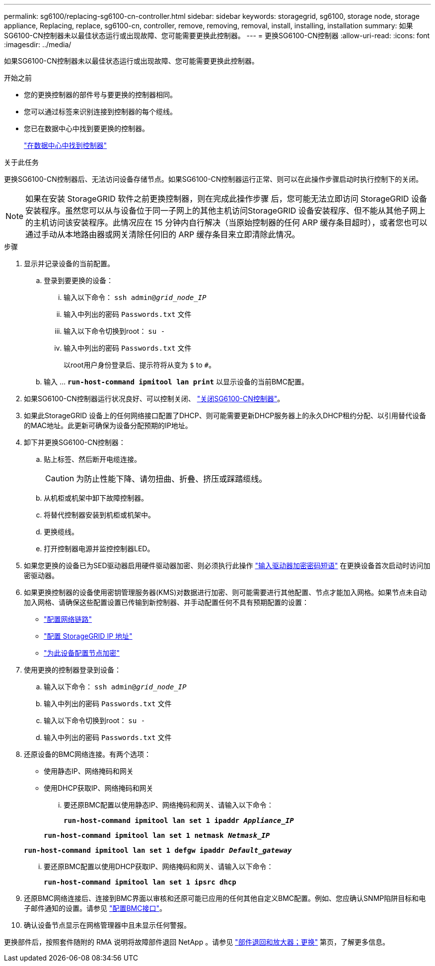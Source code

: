 ---
permalink: sg6100/replacing-sg6100-cn-controller.html 
sidebar: sidebar 
keywords: storagegrid, sg6100, storage node, storage appliance, Replacing, replace, sg6100-cn, controller, remove, removing, removal, install, installing, installation 
summary: 如果SG6100-CN控制器未以最佳状态运行或出现故障、您可能需要更换此控制器。 
---
= 更换SG6100-CN控制器
:allow-uri-read: 
:icons: font
:imagesdir: ../media/


[role="lead"]
如果SG6100-CN控制器未以最佳状态运行或出现故障、您可能需要更换此控制器。

.开始之前
* 您的更换控制器的部件号与要更换的控制器相同。
* 您可以通过标签来识别连接到控制器的每个缆线。
* 您已在数据中心中找到要更换的控制器。
+
link:locating-controller-in-data-center.html["在数据中心中找到控制器"]



.关于此任务
更换SG6100-CN控制器后、无法访问设备存储节点。如果SG6100-CN控制器运行正常、则可以在此操作步骤启动时执行控制下的关闭。


NOTE: 如果在安装 StorageGRID 软件之前更换控制器，则在完成此操作步骤 后，您可能无法立即访问 StorageGRID 设备安装程序。虽然您可以从与设备位于同一子网上的其他主机访问StorageGRID 设备安装程序、但不能从其他子网上的主机访问该安装程序。此情况应在 15 分钟内自行解决（当原始控制器的任何 ARP 缓存条目超时），或者您也可以通过手动从本地路由器或网关清除任何旧的 ARP 缓存条目来立即清除此情况。

.步骤
. 显示并记录设备的当前配置。
+
.. 登录到要更换的设备：
+
... 输入以下命令： `ssh admin@_grid_node_IP_`
... 输入中列出的密码 `Passwords.txt` 文件
... 输入以下命令切换到root： `su -`
... 输入中列出的密码 `Passwords.txt` 文件
+
以root用户身份登录后、提示符将从变为 `$` to `#`。



.. 输入 ... `*run-host-command ipmitool lan print*` 以显示设备的当前BMC配置。


. 如果SG6100-CN控制器运行状况良好、可以控制关闭、 link:power-sg6100-cn-controller-off-on.html#shut-down-sg6100-cn-controller["关闭SG6100-CN控制器"]。
. 如果此StorageGRID 设备上的任何网络接口配置了DHCP、则可能需要更新DHCP服务器上的永久DHCP租约分配、以引用替代设备的MAC地址。此更新可确保为设备分配预期的IP地址。
. 卸下并更换SG6100-CN控制器：
+
.. 贴上标签、然后断开电缆连接。
+

CAUTION: 为防止性能下降、请勿扭曲、折叠、挤压或踩踏缆线。

.. 从机柜或机架中卸下故障控制器。
.. 将替代控制器安装到机柜或机架中。
.. 更换缆线。
.. 打开控制器电源并监控控制器LED。


. 如果您更换的设备已为SED驱动器启用硬件驱动器加密、则必须执行此操作 https://docs.netapp.com/us-en/storagegrid-appliances/installconfig/optional-enabling-node-encryption.html#access-an-encrypted-drive["输入驱动器加密密码短语"] 在更换设备首次启动时访问加密驱动器。
. 如果更换控制器的设备使用密钥管理服务器(KMS)对数据进行加密、则可能需要进行其他配置、节点才能加入网格。如果节点未自动加入网格、请确保这些配置设置已传输到新控制器、并手动配置任何不具有预期配置的设置：
+
** link:../installconfig/configuring-network-links.html["配置网络链路"]
** link:../installconfig/setting-ip-configuration.html["配置 StorageGRID IP 地址"]
** https://docs.netapp.com/us-en/storagegrid-118/admin/kms-overview-of-kms-and-appliance-configuration.html#set-up-the-appliance["为此设备配置节点加密"^]


. 使用更换的控制器登录到设备：
+
.. 输入以下命令： `ssh admin@_grid_node_IP_`
.. 输入中列出的密码 `Passwords.txt` 文件
.. 输入以下命令切换到root： `su -`
.. 输入中列出的密码 `Passwords.txt` 文件


. 还原设备的BMC网络连接。有两个选项：
+
** 使用静态IP、网络掩码和网关
** 使用DHCP获取IP、网络掩码和网关
+
... 要还原BMC配置以使用静态IP、网络掩码和网关、请输入以下命令：
+
`*run-host-command ipmitool lan set 1 ipaddr _Appliance_IP_*`

+
`*run-host-command ipmitool lan set 1 netmask _Netmask_IP_*`

+
`*run-host-command ipmitool lan set 1 defgw ipaddr _Default_gateway_*`

... 要还原BMC配置以使用DHCP获取IP、网络掩码和网关、请输入以下命令：
+
`*run-host-command ipmitool lan set 1 ipsrc dhcp*`





. 还原BMC网络连接后、连接到BMC界面以审核和还原可能已应用的任何其他自定义BMC配置。例如、您应确认SNMP陷阱目标和电子邮件通知的设置。请参见 link:../installconfig/configuring-bmc-interface.html["配置BMC接口"]。
. 确认设备节点显示在网格管理器中且未显示任何警报。


更换部件后，按照套件随附的 RMA 说明将故障部件退回 NetApp 。请参见 https://mysupport.netapp.com/site/info/rma["部件退回和放大器；更换"^] 第页，了解更多信息。
